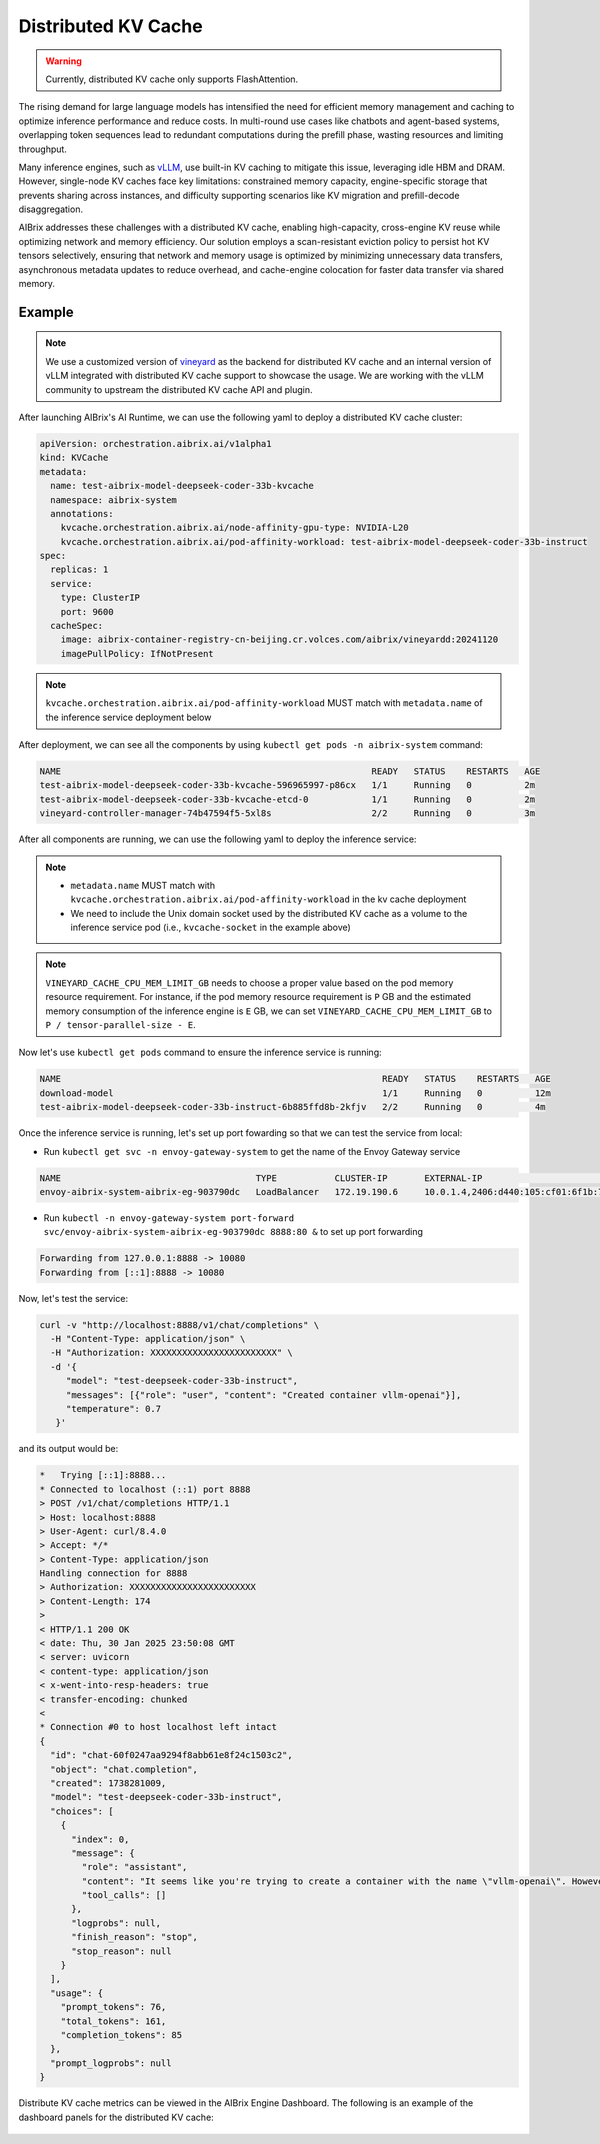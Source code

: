 .. _distributed-kv-cache:

====================
Distributed KV Cache
====================

.. warning::
    Currently, distributed KV cache only supports FlashAttention.

The rising demand for large language models has intensified the need for efficient memory management and caching to optimize inference performance and reduce costs. In multi-round use cases like chatbots and agent-based systems, overlapping token sequences lead to redundant computations during the prefill phase, wasting resources and limiting throughput.

Many inference engines, such as `vLLM <https://github.com/vllm-project/vllm>`_, use built-in KV caching to mitigate this issue, leveraging idle HBM and DRAM. However, single-node KV caches face key limitations: constrained memory capacity, engine-specific storage that prevents sharing across instances, and difficulty supporting scenarios like KV migration and prefill-decode disaggregation.

AIBrix addresses these challenges with a distributed KV cache, enabling high-capacity, cross-engine KV reuse while optimizing network and memory efficiency. Our solution employs a scan-resistant eviction policy to persist hot KV tensors selectively, ensuring that network and memory usage is optimized by minimizing unnecessary data transfers, asynchronous metadata updates to reduce overhead, and cache-engine colocation for faster data transfer via shared memory.

.. figure:: ../assets/images/aibrix-dist-kv-cache-arch-overview.png
  :alt: distributed-kv-cache-arch-overview
  :width: 100%
  :align: center

Example
-------

.. note::
    We use a customized version of `vineyard <https://v6d.io/>`_ as the backend for distributed KV cache and an internal version of vLLM integrated with distributed KV cache support to showcase the usage. We are working with the vLLM community to upstream the distributed KV cache API and plugin.

After launching AIBrix's AI Runtime, we can use the following yaml to deploy a distributed KV cache cluster:

.. code-block:: yaml

    apiVersion: orchestration.aibrix.ai/v1alpha1
    kind: KVCache
    metadata:
      name: test-aibrix-model-deepseek-coder-33b-kvcache
      namespace: aibrix-system
      annotations:
        kvcache.orchestration.aibrix.ai/node-affinity-gpu-type: NVIDIA-L20
        kvcache.orchestration.aibrix.ai/pod-affinity-workload: test-aibrix-model-deepseek-coder-33b-instruct
    spec:
      replicas: 1
      service:
        type: ClusterIP
        port: 9600
      cacheSpec:
        image: aibrix-container-registry-cn-beijing.cr.volces.com/aibrix/vineyardd:20241120
        imagePullPolicy: IfNotPresent

.. note::
    ``kvcache.orchestration.aibrix.ai/pod-affinity-workload`` MUST match with ``metadata.name`` of the inference service deployment below

After deployment, we can see all the components by using ``kubectl get pods -n aibrix-system`` command:

.. code-block:: RST

    NAME                                                           READY   STATUS    RESTARTS   AGE
    test-aibrix-model-deepseek-coder-33b-kvcache-596965997-p86cx   1/1     Running   0          2m
    test-aibrix-model-deepseek-coder-33b-kvcache-etcd-0            1/1     Running   0          2m
    vineyard-controller-manager-74b47594f5-5xl8s                   2/2     Running   0          3m

After all components are running, we can use the following yaml to deploy the inference service:

.. code-block:: yaml
    :emphasize-lines: 39,40,41,42,43,44,45,46,47,48,49,50,51,52,53,54,55,56,57,58,59,60,93,94,95,96

    apiVersion: apps/v1
    kind: Deployment
    metadata:
      name: test-aibrix-model-deepseek-coder-33b-instruct
      labels:
        model.aibrix.ai/name: deepseek-coder-33b-instruct
        model.aibrix.ai/port: "8000"
    spec:
      strategy:
        rollingUpdate:
          maxSurge: 1
          maxUnavailable: 1
        type: RollingUpdate
      template:
        spec:
          containers:
            - name: vllm-openai
              image: aibrix-container-registry-cn-beijing.cr.volces.com/aibrix/vllm-openai:v0.6.1-edb07092-20250118
              imagePullPolicy: Always
              command:
              - python3
              - -m
              - vllm.entrypoints.openai.api_server
              - --port
              - "8000"
              - --model
              - /models/deepseek-coder-33b-instruct/
              - --served-model-name
              - test-deepseek-coder-33b-instruct
              - --distributed-executor-backend
              - ray
              - --trust-remote-code
              - --tensor-parallel-size
              - "4"
              - --max-model-len
              - "17000"
              - --enable-prefix-caching
              - --disable-fastapi-docs
              env:
              - name: VLLM_USE_VINEYARD_CACHE
                value: "1"
              - name: VINEYARD_CACHE_CPU_MEM_LIMIT_GB
                value: "70"
              - name: AIBRIX_LLM_KV_CACHE
                value: "1"
              - name: AIBRIX_LLM_KV_CACHE_KV_CACHE_NS
                value: "aibrix"
              - name: AIBRIX_LLM_KV_CACHE_CHUNK_SIZE
                value: "16"
              - name: AIBRIX_LLM_KV_CACHE_SOCKET
                value: /var/run/vineyard.sock
              - name: AIBRIX_LLM_KV_CACHE_RPC_ENDPOINT
                value: "test-aibrix-model-deepseek-coder-33b-kvcache-rpc.aibrix-system:9600"
              - name: VINEYARD_CACHE_ENABLE_ASYNC_UPDATE
                value: "1"
              - name: "VINEYARD_CACHE_METRICS_ENABLED"
                value: "1"
              volumeMounts:
                - mountPath: /var/run
                  name: kvcache-socket
          initContainers:
            - name: init-model
              image: aibrix-container-registry-cn-beijing.cr.volces.com/aibrix/runtime:v0.2.0-rc.2
              imagePullPolicy: Always
              command:
              - aibrix_download
              - --model-uri
              - tos://aibrix-artifact-testing/models/deepseek-coder-33b-instruct/
              - --local-dir
              - /models/
              env:
                - name: DOWNLOADER_NUM_THREADS
                  value: "16"
                - name: DOWNLOADER_ALLOW_FILE_SUFFIX
                  value: json, safetensors
                - name: TOS_ACCESS_KEY
                  valueFrom:
                    secretKeyRef:
                      name: tos-credential
                      key: TOS_ACCESS_KEY
                - name: TOS_SECRET_KEY
                  valueFrom:
                    secretKeyRef:
                      name: tos-credential
                      key: TOS_SECRET_KEY
                - name: TOS_ENDPOINT
                  value: tos-cn-beijing.ivolces.com
                - name: TOS_REGION
                  value: cn-beijing
              volumeMounts:
                - mountPath: /models
                  name: model-hostpath
          volumes:
            - name: kvcache-socket
              hostPath:
                path: /var/run/vineyard-kubernetes/aibrix-system/test-aibrix-model-deepseek-coder-33b-kvcache

.. note::
    * ``metadata.name`` MUST match with ``kvcache.orchestration.aibrix.ai/pod-affinity-workload`` in the kv cache deployment
    * We need to include the Unix domain socket used by the distributed KV cache as a volume to the inference service pod (i.e., ``kvcache-socket`` in the example above)

.. note::
    ``VINEYARD_CACHE_CPU_MEM_LIMIT_GB`` needs to choose a proper value based on the pod memory resource requirement. For instance, if the pod memory resource requirement is ``P`` GB and the estimated memory consumption of the inference engine is ``E`` GB, we can set ``VINEYARD_CACHE_CPU_MEM_LIMIT_GB`` to ``P / tensor-parallel-size - E``.

Now let's use ``kubectl get pods`` command to ensure the inference service is running:

.. code-block:: RST

    NAME                                                             READY   STATUS    RESTARTS   AGE
    download-model                                                   1/1     Running   0          12m
    test-aibrix-model-deepseek-coder-33b-instruct-6b885ffd8b-2kfjv   2/2     Running   0          4m

Once the inference service is running, let's set up port fowarding so that we can test the service from local:

* Run ``kubectl get svc -n envoy-gateway-system`` to get the name of the Envoy Gateway service

.. code-block:: RST

    NAME                                     TYPE           CLUSTER-IP       EXTERNAL-IP                                       PORT(S)                                   AGE
    envoy-aibrix-system-aibrix-eg-903790dc   LoadBalancer   172.19.190.6     10.0.1.4,2406:d440:105:cf01:6f1b:7f4d:12da:c5a5   80:30904/TCP                              3d

* Run ``kubectl -n envoy-gateway-system port-forward svc/envoy-aibrix-system-aibrix-eg-903790dc 8888:80 &`` to set up port forwarding

.. code-block:: RST

    Forwarding from 127.0.0.1:8888 -> 10080
    Forwarding from [::1]:8888 -> 10080

Now, let's test the service:

.. code-block:: shell

    curl -v "http://localhost:8888/v1/chat/completions" \
      -H "Content-Type: application/json" \
      -H "Authorization: XXXXXXXXXXXXXXXXXXXXXXXX" \
      -d '{
         "model": "test-deepseek-coder-33b-instruct",
         "messages": [{"role": "user", "content": "Created container vllm-openai"}],
         "temperature": 0.7
       }'

and its output would be:

.. code-block:: RST

    *   Trying [::1]:8888...
    * Connected to localhost (::1) port 8888
    > POST /v1/chat/completions HTTP/1.1
    > Host: localhost:8888
    > User-Agent: curl/8.4.0
    > Accept: */*
    > Content-Type: application/json
    Handling connection for 8888
    > Authorization: XXXXXXXXXXXXXXXXXXXXXXXX
    > Content-Length: 174
    >
    < HTTP/1.1 200 OK
    < date: Thu, 30 Jan 2025 23:50:08 GMT
    < server: uvicorn
    < content-type: application/json
    < x-went-into-resp-headers: true
    < transfer-encoding: chunked
    <
    * Connection #0 to host localhost left intact
    {
      "id": "chat-60f0247aa9294f8abb61e8f24c1503c2",
      "object": "chat.completion",
      "created": 1738281009,
      "model": "test-deepseek-coder-33b-instruct",
      "choices": [
        {
          "index": 0,
          "message": {
            "role": "assistant",
            "content": "It seems like you're trying to create a container with the name \"vllm-openai\". However, your question is missing some context. Could you please provide more details? Are you using Docker, Kubernetes, or another container orchestration tool? Or are you asking how to create a container for a specific application or service? The details will help me provide a more accurate answer.",
            "tool_calls": []
          },
          "logprobs": null,
          "finish_reason": "stop",
          "stop_reason": null
        }
      ],
      "usage": {
        "prompt_tokens": 76,
        "total_tokens": 161,
        "completion_tokens": 85
      },
      "prompt_logprobs": null
    }

Distribute KV cache metrics can be viewed in the AIBrix Engine Dashboard. The following is an example of the dashboard panels for the distributed KV cache:

.. figure:: ../assets/images/aibrix-dist-kv-cache-dashboard.png
  :alt: distributed-kv-cache-dashboard
  :width: 100%
  :align: center